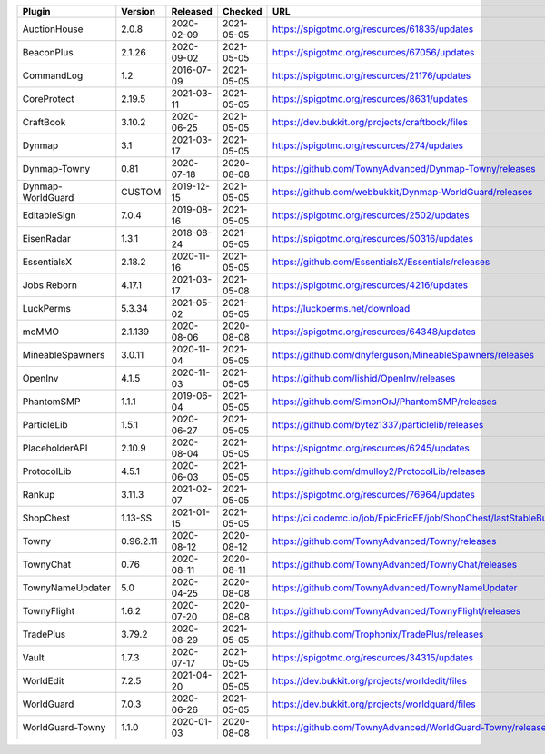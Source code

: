 
=================  =========  ==========  ==========  ===
Plugin             Version    Released    Checked     URL
=================  =========  ==========  ==========  ===
AuctionHouse       2.0.8      2020-02-09  2021-05-05  https://spigotmc.org/resources/61836/updates
BeaconPlus         2.1.26     2020-09-02  2021-05-05  https://spigotmc.org/resources/67056/updates
CommandLog         1.2        2016-07-09  2021-05-05  https://spigotmc.org/resources/21176/updates
CoreProtect        2.19.5     2021-03-11  2021-05-05  https://spigotmc.org/resources/8631/updates
CraftBook          3.10.2     2020-06-25  2021-05-05  https://dev.bukkit.org/projects/craftbook/files
Dynmap             3.1        2021-03-17  2021-05-05  https://spigotmc.org/resources/274/updates
Dynmap-Towny       0.81       2020-07-18  2020-08-08  https://github.com/TownyAdvanced/Dynmap-Towny/releases
Dynmap-WorldGuard  CUSTOM     2019-12-15  2021-05-05  https://github.com/webbukkit/Dynmap-WorldGuard/releases
EditableSign       7.0.4      2019-08-16  2021-05-05  https://spigotmc.org/resources/2502/updates
EisenRadar         1.3.1      2018-08-24  2021-05-05  https://spigotmc.org/resources/50316/updates
EssentialsX        2.18.2     2020-11-16  2021-05-05  https://github.com/EssentialsX/Essentials/releases
Jobs Reborn        4.17.1     2021-03-17  2021-05-08  https://spigotmc.org/resources/4216/updates
LuckPerms          5.3.34     2021-05-02  2021-05-05  https://luckperms.net/download
mcMMO              2.1.139    2020-08-06  2020-08-08  https://spigotmc.org/resources/64348/updates
MineableSpawners   3.0.11     2020-11-04  2021-05-05  https://github.com/dnyferguson/MineableSpawners/releases
OpenInv            4.1.5      2020-11-03  2021-05-05  https://github.com/lishid/OpenInv/releases
PhantomSMP         1.1.1      2019-06-04  2021-05-05  https://github.com/SimonOrJ/PhantomSMP/releases
ParticleLib        1.5.1      2020-06-27  2021-05-05  https://github.com/bytez1337/particlelib/releases
PlaceholderAPI     2.10.9     2020-08-04  2021-05-05  https://spigotmc.org/resources/6245/updates
ProtocolLib        4.5.1      2020-06-03  2021-05-05  https://github.com/dmulloy2/ProtocolLib/releases
Rankup             3.11.3     2021-02-07  2021-05-05  https://spigotmc.org/resources/76964/updates
ShopChest          1.13-SS    2021-01-15  2021-05-05  https://ci.codemc.io/job/EpicEricEE/job/ShopChest/lastStableBuild
Towny              0.96.2.11  2020-08-12  2020-08-12  https://github.com/TownyAdvanced/Towny/releases
TownyChat          0.76       2020-08-11  2020-08-11  https://github.com/TownyAdvanced/TownyChat/releases
TownyNameUpdater   5.0        2020-04-25  2020-08-08  https://github.com/TownyAdvanced/TownyNameUpdater
TownyFlight        1.6.2      2020-07-20  2020-08-08  https://github.com/TownyAdvanced/TownyFlight/releases
TradePlus          3.79.2     2020-08-29  2021-05-05  https://github.com/Trophonix/TradePlus/releases
Vault              1.7.3      2020-07-17  2021-05-05  https://spigotmc.org/resources/34315/updates
WorldEdit          7.2.5      2021-04-20  2021-05-05  https://dev.bukkit.org/projects/worldedit/files
WorldGuard         7.0.3      2020-06-26  2021-05-05  https://dev.bukkit.org/projects/worldguard/files
WorldGuard-Towny   1.1.0      2020-01-03  2020-08-08  https://github.com/TownyAdvanced/WorldGuard-Towny/releases
=================  =========  ==========  ==========  ===
